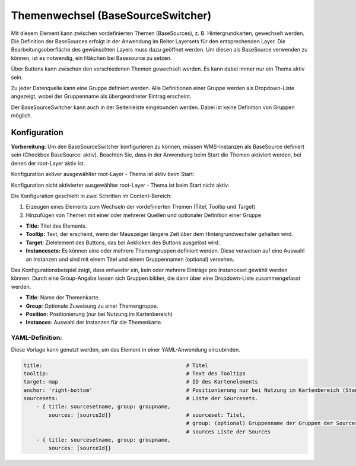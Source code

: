 .. _basesourceswitcher_de:

Themenwechsel (BaseSourceSwitcher)
**********************************

Mit diesem Element kann zwischen vordefinierten Themen (BaseSources), z. B. Hintergrundkarten, gewechselt werden. Die Definition der BaseSources erfolgt in der Anwendung im Reiter Layersets für den entsprechenden Layer. Die Bearbeitungsoberfläche des gewünschten Layers muss dazu geöffnet werden. Um diesen als BaseSource verwenden zu können, ist es notwendig, ein Häkchen bei Basesource zu setzen.

Über Buttons kann zwischen den verschiedenen Themen gewechselt werden. Es kann dabei immer nur ein Thema aktiv sein.

Zu jeder Datenquelle kann eine Gruppe definiert werden. Alle Definitionen einer Gruppe werden als Dropdown-Liste angezeigt, wobei der Gruppenname als übergeordneter Eintrag erscheint.

.. image:: ../../../figures/basesourceswitcher.png
     :scale: 80

Der BaseSourceSwitcher kann auch in der Seitenleiste eingebunden werden. Dabei ist keine Definition von Gruppen möglich.

.. image:: ../../../figures/de/basesourceswitcher_sidepane.png
     :scale: 80


Konfiguration
=============

**Vorbereitung**: Um den BaseSourceSwitcher konfigurieren zu können, 
müssen WMS-Instanzen als BaseSource definiert sein (Checkbox BaseSource: aktiv). 
Beachten Sie, dass in der Anwendung beim Start die Themen aktiviert werden, 
bei denen der root-Layer aktiv ist.

.. image:: ../../../figures/basesourceswitcher_basesource.png
     :scale: 80

Konfiguration aktiver ausgewählter root-Layer - Thema ist aktiv beim Start:

.. image:: ../../../figures/de/basesourceswitcher_instance_active.png
     :scale: 80

Konfiguration nicht aktivierter ausgewählter root-Layer - Thema ist beim Start nicht aktiv:

.. image:: ../../../figures/de/basesourceswitcher_instance_not_active.png
     :scale: 80


Die Konfiguration geschieht in zwei Schritten im Content-Bereich:

#. Erzeugen eines Elements zum Wechseln der vordefinierten Themen (Titel, Tooltip und Target)
#. Hinzufügen von Themen mit einer oder mehrerer Quellen und optionaler Definition einer Gruppe


.. image:: ../../../figures/de/basesourceswitcher_de.png
     :scale: 80


* **Title:** Titel des Elements.
* **Tooltip:** Text, der erscheint, wenn der Mauszeiger längere Zeit über dem Hintergrundwechsler gehalten wird.
* **Target:** Zielelement des Buttons, das bei Anklicken des Buttons ausgelöst wird.
* **Instancesets:** Es können eine oder mehrere Themengruppen definiert werden. Diese verweisen auf eine Auswahl an Instanzen und sind mit einem Titel und einem Gruppennamen (optional) versehen.

Das Konfigurationsbeispiel zeigt, dass entweder ein, kein oder mehrere Einträge pro Instanceset gewählt werden können. Durch eine Group-Angabe lassen sich Gruppen bilden, die dann über eine Dropdown-Liste zusammengefasst werden.

* **Title**: Name der Themenkarte.
* **Group**: Optionale Zuweisung zu einer Themengruppe.
* **Position:** Positionierung (nur bei Nutzung im Kartenbereich)
* **Instances**: Auswahl der Instanzen für die Themenkarte.


YAML-Definition:
----------------

Diese Vorlage kann genutzt werden, um das Element in einer YAML-Anwendung einzubinden.

.. code-block:: yaml

    title:                                              # Titel
    tooltip:                                            # Text des Tooltips
    target: map                                         # ID des Kartenelements
    anchor: 'right-bottom'                              # Positionierung nur bei Nutzung im Kartenbereich (Standard: right-bottom) - Optionen: 'left-top', 'right-top', 'left-bottom', 'right-bottom'
    sourcesets:                                         # Liste der Sourcesets.
        - { title: sourcesetname, group: groupname,
            sources: [sourceId]}                        # sourceset: Titel,
                                                        # group: (optional) Gruppenname der Gruppen der Sourcesets über "group name"
                                                        # sources Liste der Sources
        - { title: sourcesetname, group: groupname,
            sources: [sourceId]}




